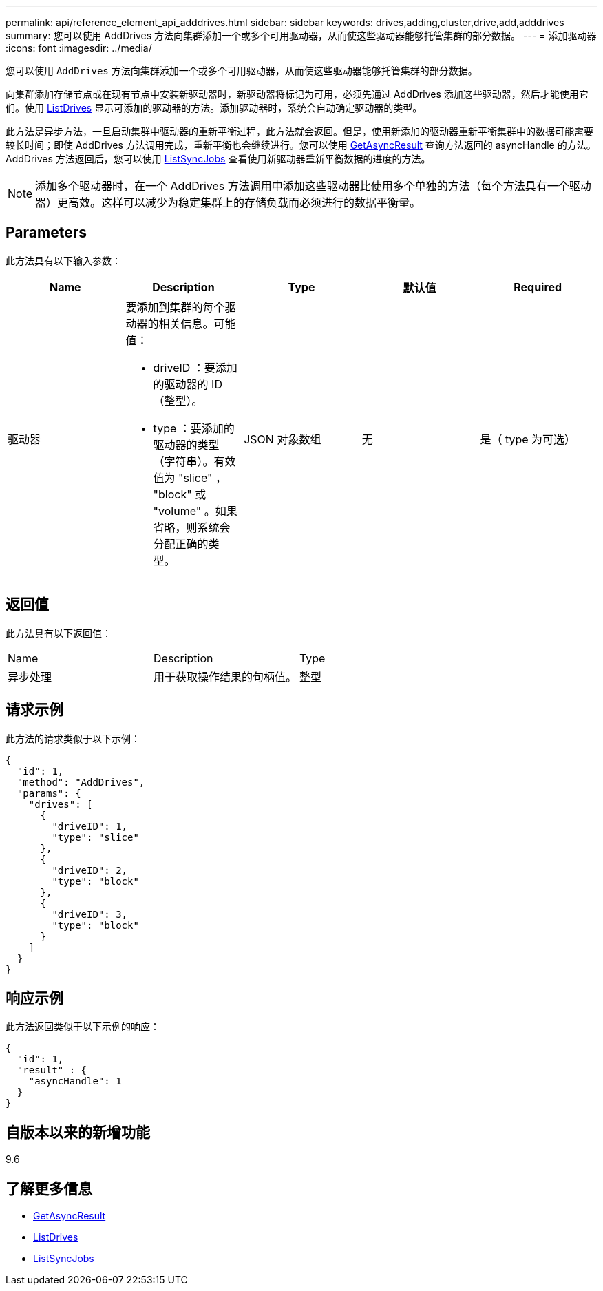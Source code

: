 ---
permalink: api/reference_element_api_adddrives.html 
sidebar: sidebar 
keywords: drives,adding,cluster,drive,add,adddrives 
summary: 您可以使用 AddDrives 方法向集群添加一个或多个可用驱动器，从而使这些驱动器能够托管集群的部分数据。 
---
= 添加驱动器
:icons: font
:imagesdir: ../media/


[role="lead"]
您可以使用 `AddDrives` 方法向集群添加一个或多个可用驱动器，从而使这些驱动器能够托管集群的部分数据。

向集群添加存储节点或在现有节点中安装新驱动器时，新驱动器将标记为可用，必须先通过 AddDrives 添加这些驱动器，然后才能使用它们。使用 xref:reference_element_api_listdrives.adoc[ListDrives] 显示可添加的驱动器的方法。添加驱动器时，系统会自动确定驱动器的类型。

此方法是异步方法，一旦启动集群中驱动器的重新平衡过程，此方法就会返回。但是，使用新添加的驱动器重新平衡集群中的数据可能需要较长时间；即使 AddDrives 方法调用完成，重新平衡也会继续进行。您可以使用 xref:reference_element_api_getasyncresult.adoc[GetAsyncResult] 查询方法返回的 asyncHandle 的方法。AddDrives 方法返回后，您可以使用 xref:reference_element_api_listsyncjobs.adoc[ListSyncJobs] 查看使用新驱动器重新平衡数据的进度的方法。


NOTE: 添加多个驱动器时，在一个 AddDrives 方法调用中添加这些驱动器比使用多个单独的方法（每个方法具有一个驱动器）更高效。这样可以减少为稳定集群上的存储负载而必须进行的数据平衡量。



== Parameters

此方法具有以下输入参数：

|===
| Name | Description | Type | 默认值 | Required 


 a| 
驱动器
 a| 
要添加到集群的每个驱动器的相关信息。可能值：

* driveID ：要添加的驱动器的 ID （整型）。
* type ：要添加的驱动器的类型（字符串）。有效值为 "slice" ， "block" 或 "volume" 。如果省略，则系统会分配正确的类型。

 a| 
JSON 对象数组
 a| 
无
 a| 
是（ type 为可选）

|===


== 返回值

此方法具有以下返回值：

|===


| Name | Description | Type 


 a| 
异步处理
 a| 
用于获取操作结果的句柄值。
 a| 
整型

|===


== 请求示例

此方法的请求类似于以下示例：

[listing]
----
{
  "id": 1,
  "method": "AddDrives",
  "params": {
    "drives": [
      {
        "driveID": 1,
        "type": "slice"
      },
      {
        "driveID": 2,
        "type": "block"
      },
      {
        "driveID": 3,
        "type": "block"
      }
    ]
  }
}
----


== 响应示例

此方法返回类似于以下示例的响应：

[listing]
----
{
  "id": 1,
  "result" : {
    "asyncHandle": 1
  }
}
----


== 自版本以来的新增功能

9.6



== 了解更多信息

* xref:reference_element_api_getasyncresult.adoc[GetAsyncResult]
* xref:reference_element_api_listdrives.adoc[ListDrives]
* xref:reference_element_api_listsyncjobs.adoc[ListSyncJobs]

